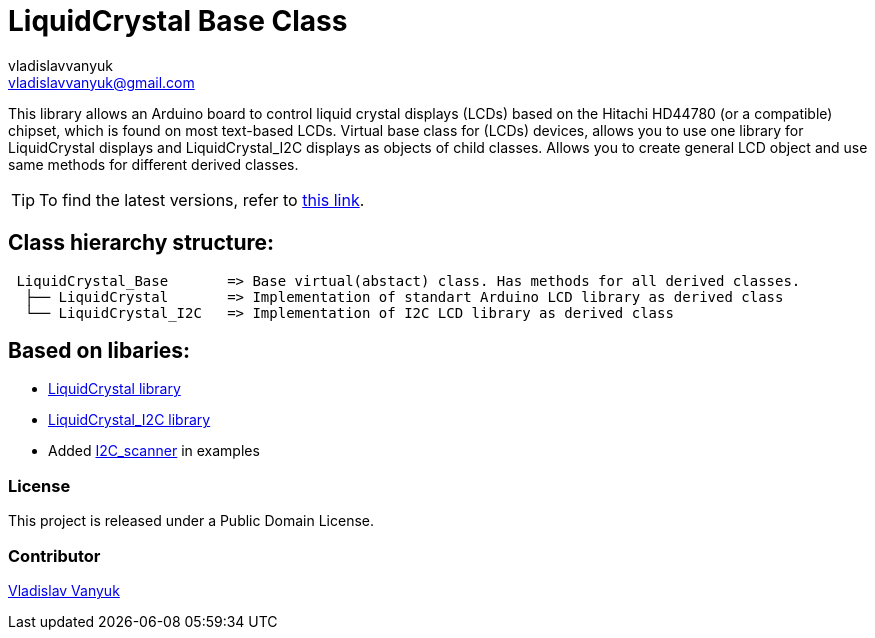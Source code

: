 :Author: vladislavvanyuk
:Email: vladislavvanyuk@gmail.com
:Date: 15/01/2024
:Revision: version#
:License: Public Domain
:repository-name: LiquidCrystal

= {repository-name} Base Class =

This library allows an Arduino board to control liquid crystal displays (LCDs) based on the Hitachi HD44780 (or a compatible) chipset, which is found on most text-based LCDs.
Virtual base class for (LCDs) devices, allows you to use one library for LiquidCrystal displays and LiquidCrystal_I2C displays as objects of child classes.
Allows you to create general LCD object and use same methods for different derived classes.

TIP: To find the latest versions, refer to https://github.com/VladVanyuk/BaseLiquidCrystal[this link].

== Class hierarchy structure:
....
 LiquidCrystal_Base       => Base virtual(abstact) class. Has methods for all derived classes.
  ├── LiquidCrystal       => Implementation of standart Arduino LCD library as derived class
  └── LiquidCrystal_I2C   => Implementation of I2C LCD library as derived class
....

== Based on libaries: 

* https://github.com/arduino-libraries/LiquidCrystal[LiquidCrystal library]

* https://github.com/johnrickman/LiquidCrystal_I2C[LiquidCrystal_I2C library]

* Added https://github.com/MartyMacGyver/Arduino_I2C_Scanner/tree/masterp[I2C_scanner] in examples

=== License
This project is released under a {License} License.

=== Contributor
https://github.com/VladVanyuk[Vladislav Vanyuk]